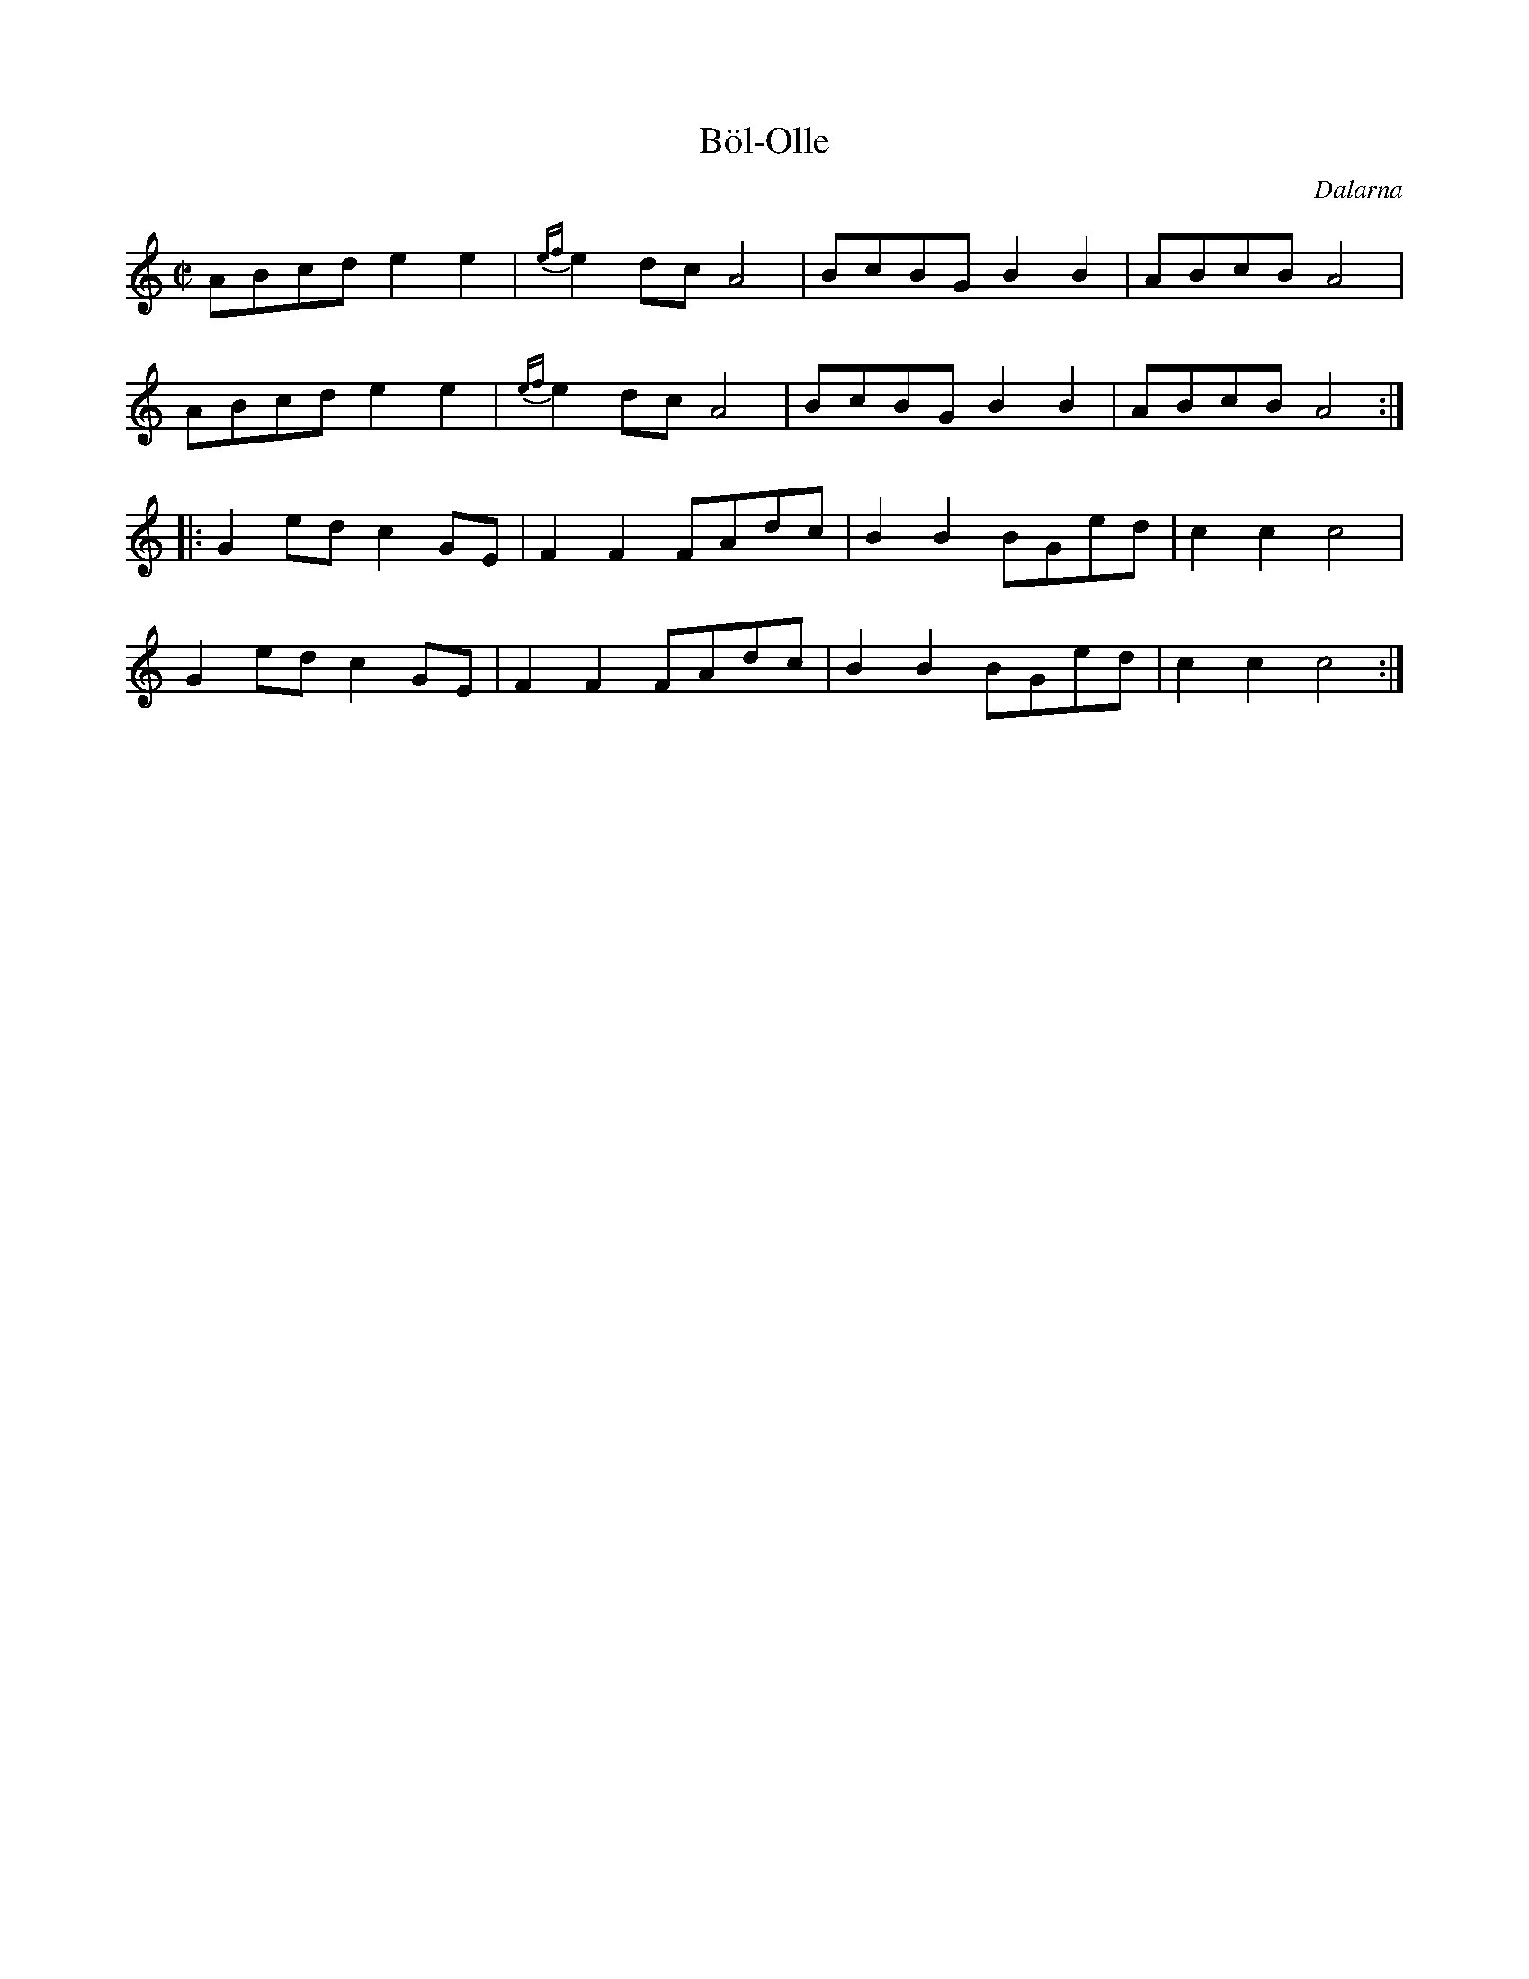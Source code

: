 %%abc-charset utf-8
X:0
T:Böl-Olle
R:schottis
H:efter Tros Olof Olsson
O:Dalarna
O:Sweden
M:C|
K:Am
ABcd e2e2|{ef}e2dc A4|BcBG B2B2|ABcB A4|
ABcd e2e2|{ef}e2dc A4|BcBG B2B2|ABcB A4:|
K:C
|:G2ed c2GE|F2F2 FAdc|B2B2 BGed|c2c2 c4|
G2ed c2GE|F2F2 FAdc|B2B2 BGed|c2c2 c4:|
